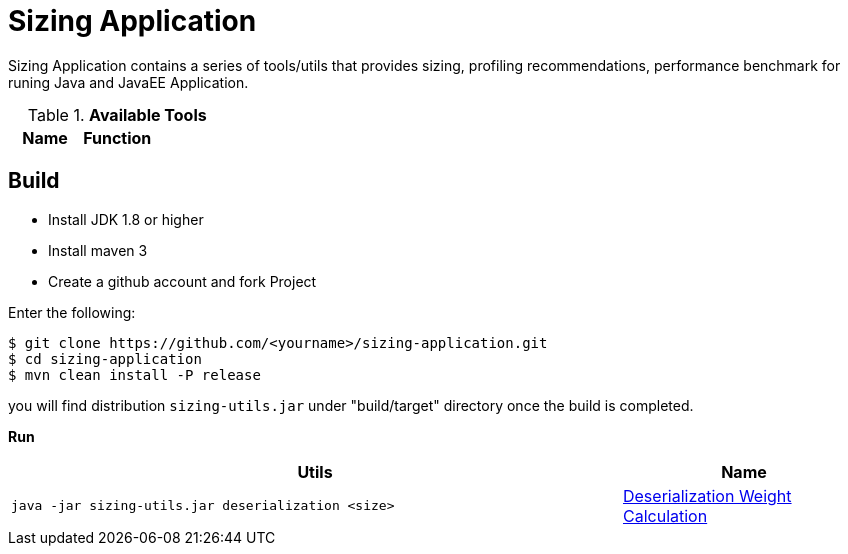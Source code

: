 = Sizing Application

Sizing Application contains a series of tools/utils that provides sizing, profiling recommendations, performance benchmark for runing Java and JavaEE Application.


.*Available Tools*
|===
|Name |Function |

|link:deserialization-regression.adoc[Deserialization Weight Calculation]
|In java deserialization is pretty expensive, we can see it’s 100% processor occupation, the size of content to deserialize is critical for performance, the bigger of size, the larger of time. The time and the size are in a linear relations, eg, `time = weight * size`, this tools use to calculate the deserialization weight.
|===



== Build

* Install JDK 1.8 or higher
* Install maven 3
* Create a github account and fork Project

Enter the following:

----
$ git clone https://github.com/<yourname>/sizing-application.git
$ cd sizing-application
$ mvn clean install -P release
----

you will find distribution `sizing-utils.jar` under "build/target" directory once the build is completed.


**Run**

[cols="5a,2"]
|===
|Utils |Name 

|
[source,java]
----
java -jar sizing-utils.jar deserialization <size>
----
|link:deserialization-regression.adoc[Deserialization Weight Calculation]
|===

